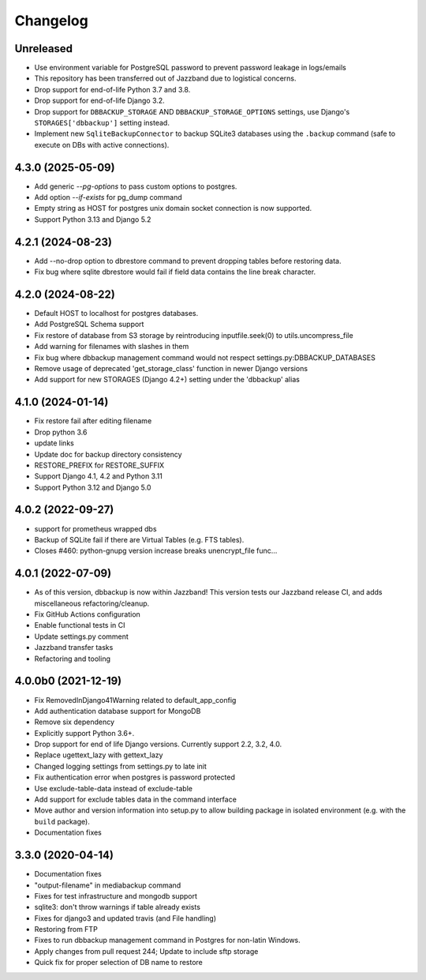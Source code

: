Changelog
=========

Unreleased
----------

* Use environment variable for PostgreSQL password to prevent password leakage in logs/emails
* This repository has been transferred out of Jazzband due to logistical concerns.
* Drop support for end-of-life Python 3.7 and 3.8.
* Drop support for end-of-life Django 3.2.
* Drop support for ``DBBACKUP_STORAGE`` AND  ``DBBACKUP_STORAGE_OPTIONS`` settings, use Django's ``STORAGES['dbbackup']`` setting instead.
* Implement new ``SqliteBackupConnector`` to backup SQLite3 databases using the ``.backup`` command (safe to execute on DBs with active connections).

4.3.0 (2025-05-09)
----------

* Add generic `--pg-options` to pass custom options to postgres.
* Add option `--if-exists` for pg_dump command
* Empty string as HOST for postgres unix domain socket connection is now supported.
* Support Python 3.13 and Django 5.2

4.2.1 (2024-08-23)
----------

* Add --no-drop option to dbrestore command to prevent dropping tables before restoring data.
* Fix bug where sqlite dbrestore would fail if field data contains the line break character.

4.2.0 (2024-08-22)
------------------

* Default HOST to localhost for postgres databases.
* Add PostgreSQL Schema support
* Fix restore of database from S3 storage by reintroducing inputfile.seek(0) to utils.uncompress_file
* Add warning for filenames with slashes in them
* Fix bug where dbbackup management command would not respect settings.py:DBBACKUP_DATABASES
* Remove usage of deprecated 'get_storage_class' function in newer Django versions
* Add support for new STORAGES (Django 4.2+) setting under the 'dbbackup' alias

4.1.0 (2024-01-14)
------------------

* Fix restore fail after editing filename
* Drop python 3.6
* update links
* Update doc for backup directory consistency
* RESTORE_PREFIX for RESTORE_SUFFIX
* Support Django 4.1, 4.2 and Python 3.11
* Support Python 3.12 and Django 5.0

4.0.2 (2022-09-27)
------------------

* support for prometheus wrapped dbs
* Backup of SQLite fail if there are Virtual Tables (e.g. FTS tables).
* Closes #460: python-gnupg version increase breaks unencrypt_file func…

4.0.1 (2022-07-09)
---------------------

* As of this version, dbbackup is now within Jazzband! This version tests our Jazzband release CI, and adds miscellaneous refactoring/cleanup.
* Fix GitHub Actions configuration
* Enable functional tests in CI
* Update settings.py comment
* Jazzband transfer tasks
* Refactoring and tooling

4.0.0b0 (2021-12-19)
--------------------

* Fix RemovedInDjango41Warning related to default_app_config
* Add authentication database support for MongoDB
* Remove six dependency
* Explicitly support Python 3.6+.
* Drop support for end of life Django versions. Currently support 2.2, 3.2, 4.0.
* Replace ugettext_lazy with gettext_lazy
* Changed logging settings from settings.py to late init
* Fix authentication error when postgres is password protected
* Use exclude-table-data instead of exclude-table
* Add support for exclude tables data in the command interface
* Move author and version information into setup.py to allow building package in isolated environment (e.g. with the ``build`` package).
* Documentation fixes


3.3.0 (2020-04-14)
------------------

* Documentation fixes
* "output-filename" in mediabackup command
* Fixes for test infrastructure and mongodb support
* sqlite3: don't throw warnings if table already exists
* Fixes for django3 and updated travis (and File handling)
* Restoring from FTP
* Fixes to run dbbackup management command in Postgres for non-latin Windows.
* Apply changes from pull request 244; Update to include sftp storage
* Quick fix for proper selection of DB name to restore
